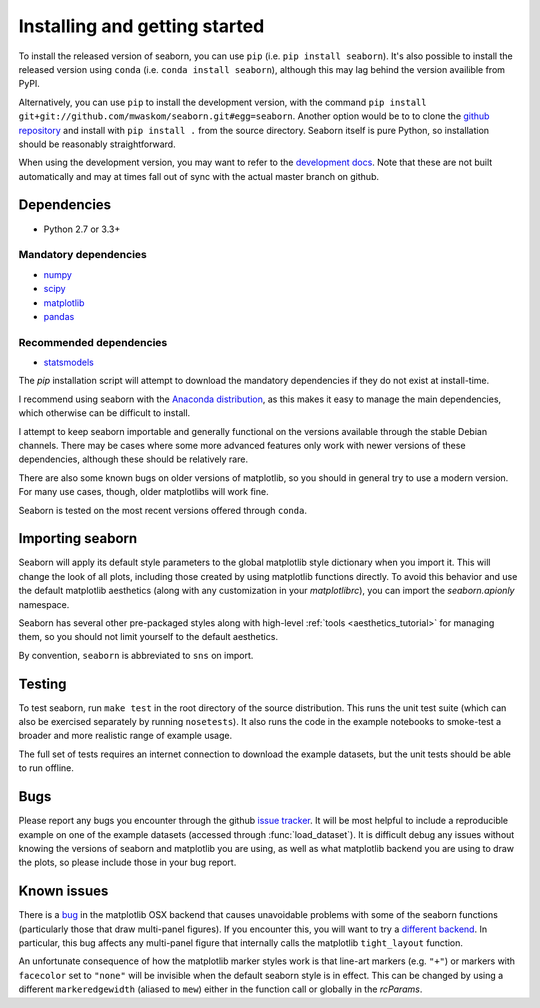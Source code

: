 .. _installing:

Installing and getting started
------------------------------

To install the released version of seaborn, you can use ``pip`` (i.e. ``pip
install seaborn``). It's also possible to install the released version using
``conda`` (i.e. ``conda install seaborn``), although this may lag behind the
version availible from PyPI.

Alternatively, you can use ``pip`` to install the development version, with the
command ``pip install git+git://github.com/mwaskom/seaborn.git#egg=seaborn``.
Another option would be to to clone the `github repository
<https://github.com/mwaskom/seaborn>`_ and install with ``pip install .`` from
the source directory. Seaborn itself is pure Python, so installation should be
reasonably straightforward.

When using the development version, you may want to refer to the `development
docs <http://stanford.edu/~mwaskom/software/seaborn-dev/>`_. Note that these
are not built automatically and may at times fall out of sync with the actual
master branch on github.


Dependencies 
~~~~~~~~~~~~

-  Python 2.7 or 3.3+

Mandatory dependencies
^^^^^^^^^^^^^^^^^^^^^^

-  `numpy <http://www.numpy.org/>`__

-  `scipy <http://www.scipy.org/>`__

-  `matplotlib <matplotlib.sourceforge.net>`__

-  `pandas <http://pandas.pydata.org/>`__

Recommended dependencies
^^^^^^^^^^^^^^^^^^^^^^^^

-  `statsmodels <http://statsmodels.sourceforge.net/>`__

The `pip` installation script will attempt to download the mandatory
dependencies if they do not exist at install-time.

I recommend using seaborn with the `Anaconda distribution
<https://store.continuum.io/cshop/anaconda/>`_, as this makes it easy to manage
the main dependencies, which otherwise can be difficult to install. 

I attempt to keep seaborn importable and generally functional on the versions
available through the stable Debian channels.  There may be cases where some
more advanced features only work with newer versions of these dependencies,
although these should be relatively rare.

There are also some known bugs on older versions of matplotlib, so you should
in general try to use a modern version. For many use cases, though, older
matplotlibs will work fine.

Seaborn is tested on the most recent versions offered through ``conda``.


Importing seaborn
~~~~~~~~~~~~~~~~~

Seaborn will apply its default style parameters to the global matplotlib style
dictionary when you import it. This will change the look of all plots,
including those created by using matplotlib functions directly. To avoid this
behavior and use the default matplotlib aesthetics (along with any
customization in your `matplotlibrc`), you can import the `seaborn.apionly`
namespace.

Seaborn has several other pre-packaged styles along with high-level :ref:`tools
<aesthetics_tutorial>` for managing them, so you should not limit yourself to the
default aesthetics.

By convention, ``seaborn`` is abbreviated to ``sns`` on import.


Testing
~~~~~~~

To test seaborn, run ``make test`` in the root directory of the source
distribution. This runs the unit test suite (which can also be exercised
separately by running ``nosetests``). It also runs the code in the example 
notebooks to smoke-test a broader and more realistic range of example usage.

The full set of tests requires an internet connection to download the example
datasets, but the unit tests should be able to run offline.


Bugs
~~~~

Please report any bugs you encounter through the github `issue tracker
<https://github.com/mwaskom/seaborn/issues/new>`_. It will be most helpful to
include a reproducible example on one of the example datasets (accessed through
:func:`load_dataset`). It is difficult debug any issues without knowing the
versions of seaborn and matplotlib you are using, as well as what matplotlib
backend you are using to draw the plots, so please include those in your bug
report.


Known issues
~~~~~~~~~~~~

There is a `bug <https://github.com/matplotlib/matplotlib/issues/2654>`_ in the
matplotlib OSX backend that causes unavoidable problems with some of the
seaborn functions (particularly those that draw multi-panel figures). If you
encounter this, you will want to try a `different backend
<http://matplotlib.org/api/matplotlib_configuration_api.html>`_. In particular, this bug affects any multi-panel figure that internally calls the matplotlib ``tight_layout`` function.

An unfortunate consequence of how the matplotlib marker styles work is that
line-art markers (e.g. ``"+"``) or markers with ``facecolor`` set to ``"none"``
will be invisible when the default seaborn style is in effect. This can be
changed by using a different ``markeredgewidth`` (aliased to ``mew``) either in
the function call or globally in the `rcParams`.
